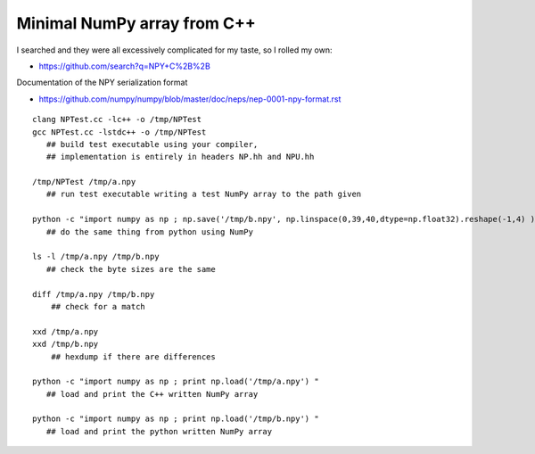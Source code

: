 Minimal NumPy array from C++
==============================

I searched and they were all excessively complicated for my taste, so I rolled my own: 

* https://github.com/search?q=NPY+C%2B%2B

Documentation of the NPY serialization format

* https://github.com/numpy/numpy/blob/master/doc/neps/nep-0001-npy-format.rst



::

    clang NPTest.cc -lc++ -o /tmp/NPTest 
    gcc NPTest.cc -lstdc++ -o /tmp/NPTest 
       ## build test executable using your compiler, 
       ## implementation is entirely in headers NP.hh and NPU.hh

    /tmp/NPTest /tmp/a.npy  
       ## run test executable writing a test NumPy array to the path given

    python -c "import numpy as np ; np.save('/tmp/b.npy', np.linspace(0,39,40,dtype=np.float32).reshape(-1,4) ) " 
       ## do the same thing from python using NumPy

    ls -l /tmp/a.npy /tmp/b.npy
       ## check the byte sizes are the same 

    diff /tmp/a.npy /tmp/b.npy
        ## check for a match 

    xxd /tmp/a.npy
    xxd /tmp/b.npy
        ## hexdump if there are differences 

    python -c "import numpy as np ; print np.load('/tmp/a.npy') " 
       ## load and print the C++ written NumPy array  

    python -c "import numpy as np ; print np.load('/tmp/b.npy') " 
       ## load and print the python written NumPy array  

